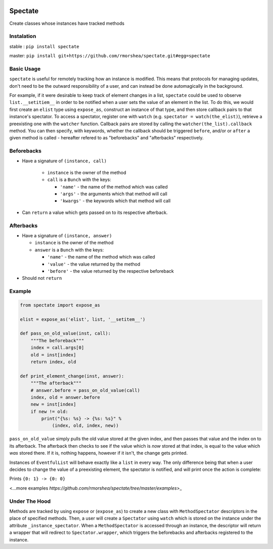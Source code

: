 .. image:: https://travis-ci.org/rmorshea/spectate.svg?branch=master
    :target: https://travis-ci.org/rmorshea/spectate

========
Spectate
========
Create classes whose instances have tracked methods

Instalation
-----------

stable : ``pip install spectate``

master: ``pip install git+https://github.com/rmorshea/spectate.git#egg=spectate``

Basic Usage
-----------

``spectate`` is useful for remotely tracking how an instance is modified. This means that protocols
for managing updates, don't need to be the outward responsibility of a user, and can instead be
done automagically in the background.

For example, if it were desirable to keep track of element changes in a list, ``spectate`` could be
used to observe ``list.__setitiem__`` in order to be notified when a user sets the value of an element
in the list. To do this, we would first create an ``elist`` type using ``expose_as``, construct an
instance of that type, and then store callback pairs to that instance's spectator. To access a spectator,
register one with ``watch`` (e.g. ``spectator = watch(the_elist)``), retrieve a preexisting one with the
``watcher`` function. Callback pairs are stored by calling the ``watcher(the_list).callback`` method. You
can then specify, with keywords, whether the callback should be triggered ``before``, and/or or ``after``
a given method is called - hereafter refered to as "beforebacks" and "afterbacks" respectively.

Beforebacks
-----------

+ Have a signature of ``(instance, call)``

    +   ``instance`` is the owner of the method

    +   ``call`` is a ``Bunch`` with the keys:

        + ``'name'`` - the name of the method which was called

        + ``'args'`` - the arguments which that method will call

        + ``'kwargs'`` - the keywords which that method will call

+   Can ``return`` a value which gets passed on to its respective afterback.

Afterbacks
----------

+   Have a signature of ``(instance, answer)``

    +   ``instance`` is the owner of the method

    +   ``answer`` is a ``Bunch`` with the keys:

        +   ``'name'`` - the name of the method which was called

        +   ``'value'`` - the value returned by the method

        +   ``'before'`` - the value returned by the respective beforeback

+ Should not ``return``

Example
-------

.. code-block:: python

    from spectate import expose_as

    elist = expose_as('elist', list, '__setitem__')

    def pass_on_old_value(inst, call):
        """The beforeback"""
        index = call.args[0]
        old = inst[index]
        return index, old

    def print_element_change(inst, answer):
        """The afterback"""
        # answer.before = pass_on_old_value(call)
        index, old = answer.before
        new = inst[index]
        if new != old:
            print("{%s: %s} -> {%s: %s}" %
                (index, old, index, new))

``pass_on_old_value`` simply pulls the old value stored at the given index, and then passes
that value and the index on to its afterback. The afterback then checks to see if the value
which is `now` stored at that index, is equal to the value which `was` stored there. If it is,
nothing happens, however if it isn't, the change gets printed.

Instances of ``EventfulList`` will behave exactly like a ``list`` in every way. The only
difference being that when a user decides to change the value of a preexisting element, the
spectator is notified, and will print once the action is complete:

.. code-block:: python
    # if a WatchableType is passed to watch, any following
    # arguments are passed to it constructor. Thus a new
    # instance is returned along with its spectator
    elist, spectator = watch(elist, [1, 2, 3])

    spectator.callback('__setitem__',
        before=pass_on_old_value,
        after=print_element_change)

    elist[0] = 0

Prints ``{0: 1} -> {0: 0}``

<...more examples `https://github.com/rmorshea/spectate/tree/master/examples`>_

Under The Hood
--------------
Methods are tracked by using ``expose`` or (``expose_as``) to create a new class with ``MethodSpectator``
descriptors in the place of specified methods. Then, a user will create a ``Spectator`` using ``watch``
which is stored on the instance under the attribute ``_instance_spectator``. When a ``MethodSpectator``
is accessed through an instance, the descriptor will return a wrapper that will redirect to
``Spectator.wrapper``, which triggers the beforebacks and afterbacks registered to the instance.

